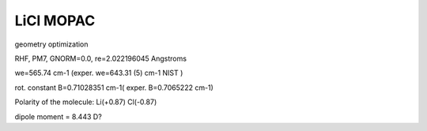 LiCl MOPAC 
==========

geometry optimization

RHF, PM7, GNORM=0.0,  re=2.022196045 Angstroms

we=565.74 cm-1 (exper. we=643.31 (5) cm-1 NIST )

rot. constant B=0.71028351 cm-1(  exper. B=0.7065222 cm-1)

Polarity of the molecule: Li(+0.87) Cl(-0.87)

dipole moment = 8.443 D?






